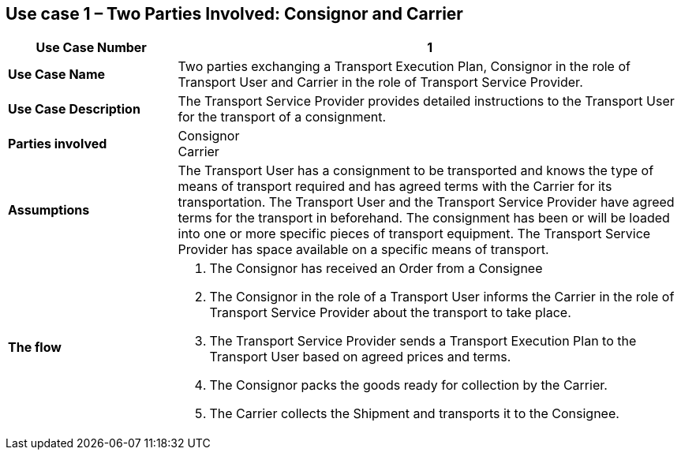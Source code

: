 [[use-case-1-two-parties-1]]
== Use case 1 – Two Parties Involved: Consignor and Carrier

[cols="2,6",options="header",]
|====
|Use Case Number | 1
|*Use Case Name* a|

Two parties exchanging a Transport Execution Plan, Consignor in the role of Transport User and Carrier in the role of Transport Service Provider.

|*Use Case Description* a|

The Transport Service Provider provides detailed instructions to the Transport User for the transport of a consignment.  

|*Parties involved* a|

Consignor +
Carrier

|*Assumptions* a|

The Transport User has a consignment to be transported and knows the type of means of transport required and has agreed terms with the Carrier for its transportation. 
The Transport User and the Transport Service Provider have agreed terms for the transport in beforehand.
The consignment has been or will be loaded into one or more specific pieces of transport equipment. 
The Transport Service Provider has space available on a specific means of transport. 

|*The flow* a|

. The Consignor has received an Order from a Consignee
. The Consignor in the role of a Transport User informs the Carrier in the role of Transport Service Provider about the transport to take place.
. The Transport Service Provider sends a Transport Execution Plan to the Transport User based on agreed prices and terms.
. The Consignor packs the goods ready for collection by the Carrier.
. The Carrier collects the Shipment and transports it to the Consignee.

|====